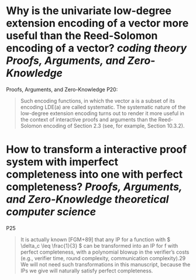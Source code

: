 * Why is the univariate low-degree extension encoding of a vector more useful than the Reed-Solomon encoding of a vector? [[coding theory]] [[Proofs, Arguments, and Zero-Knowledge]]
Proofs, Arguments, and Zero-Knowledge P20:
#+BEGIN_QUOTE
Such encoding functions, in which the vector a is a subset of its encoding LDE(a) are called systematic. The systematic nature of the low-degree extension encoding turns out to render it more useful in the context of interactive proofs and arguments than the Reed-Solomon encoding of Section 2.3 (see, for example, Section 10.3.2).
#+END_QUOTE
* How to transform a interactive proof system with imperfect completeness into one with perfect completeness? [[Proofs, Arguments, and Zero-Knowledge]] [[theoretical computer science]]
P25
#+BEGIN_QUOTE
It is actually known [FGM+89] that any IP for a function \(\) with \( \delta_c \leq \frac{1}{3} \) can be transformed into
an IP for f with perfect completeness, with a polynomial blowup in the verifier’s costs (e.g., verifier
time, round complexity, communication complexity).29 We will not need such transformations in this
manuscript, because the IPs we give will naturally satisfy perfect completeness.
#+END_QUOTE
